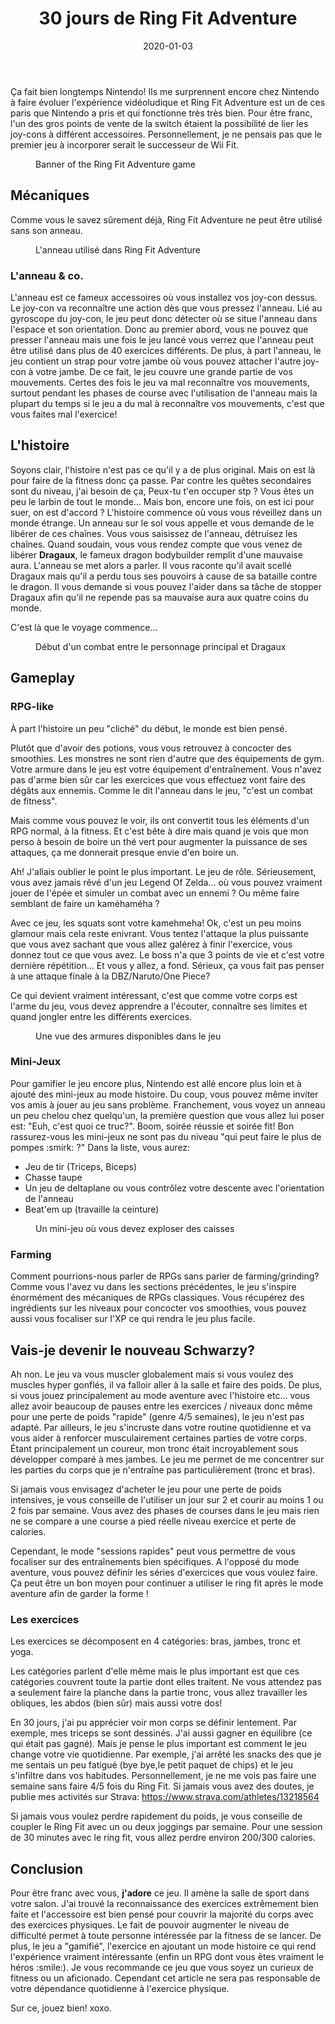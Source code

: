 #+TITLE: 30 jours de Ring Fit Adventure
#+DATE: 2020-01-03
#+TAGS[]: Sport Switch
#+CATEGORIES[]: video-games
#+slug: 30-jours-de-ring-fit
#+aliases[]: /fr/posts/video-games/2020-01-03-30-days-of-ringfit
#+DRAFT: false

Ça fait bien longtemps Nintendo! Ils me surprennent encore chez Nintendo à faire évoluer l'expérience vidéoludique et Ring Fit Adventure est un de ces paris que Nintendo a pris et qui fonctionne très très bien.
Pour être franc, l'un des gros points de vente de la switch étaient la possibilité de lier les joy-cons à différent accessoires. Personnellement, je ne pensais pas que le premier jeu à incorporer serait le successeur de Wii Fit.

#+CAPTION: Banner of the Ring Fit Adventure game
#+NAME:   fig__unclickable_image
[[/post_content/2019-12-30/ring-fit-adventure-banner.jpeg]]

** Mécaniques
   Comme vous le savez sûrement déjà, Ring Fit Adventure ne peut être utilisé sans son anneau.

#+CAPTION: L'anneau utilisé dans Ring Fit Adventure
#+NAME:   fig__unclickable_image
[[/post_content/2019-12-30/ring-fit-adventure-gear.png]]

*** L'anneau & co.
    L'anneau est ce fameux accessoires où vous installez vos joy-con dessus. Le joy-con va reconnaître une action dès que vous pressez l'anneau. Lié au gyroscope du joy-con, le jeu peut donc détecter où se situe l'anneau dans l'espace et son orientation. Donc au premier abord, vous ne pouvez que presser l'anneau mais une fois le jeu lancé vous verrez que l'anneau peut être utilisé dans plus de 40 exercices différents. De plus, à part l'anneau, le jeu contient un strap pour votre jambe où vous pouvez attacher l'autre joy-con à votre jambe. De ce fait, le jeu couvre une grande partie de vos mouvements.
Certes des fois le jeu va mal reconnaître vos mouvements, surtout pendant les phases de course avec l'utilisation de l'anneau mais la plupart du temps si le jeu a du mal à reconnaître vos mouvements, c'est que vous faites mal l'exercice!

** L'histoire
   Soyons clair, l'histoire n'est pas ce qu'il y a de plus original. Mais on est là pour faire de la fitness donc ça passe.
Par contre les quêtes secondaires sont du niveau, j'ai besoin de ça, Peux-tu t'en occuper stp ? Vous êtes un peu le larbin de tout le monde... Mais bon, encore une fois, on est ici pour suer, on est d'accord ?
L'histoire commence où vous vous réveillez dans un monde étrange. Un anneau sur le sol vous appelle et vous demande de le libérer de ces chaînes. Vous vous saisissez de l'anneau, détruisez les chaînes. Quand soudain, vous vous rendez compte que vous venez de libérer **Dragaux**, le fameux dragon bodybuilder remplit d'une mauvaise aura. L'anneau se met alors a parler. Il vous raconte qu'il avait scellé Dragaux mais qu'il a perdu tous ses pouvoirs à cause de sa bataille contre le dragon. Il vous demande si vous pouvez l'aider dans sa tâche de stopper Dragaux afin qu'il ne repende pas sa mauvaise aura aux quatre coins du monde.

C'est là que le voyage commence...

#+CAPTION: Début d'un combat entre le personnage principal et Dragaux
#+NAME:   fig__unclickable_image
[[/post_content/2019-12-30/ring-fit-adventure-dragaux-and-co.jpg]]


** Gameplay
*** RPG-like

À part l'histoire un peu "cliché" du début, le monde est bien pensé.

Plutôt que d'avoir des potions, vous vous retrouvez à concocter des smoothies. Les monstres ne sont rien d'autre que des équipements de gym. Votre armure dans le jeu est votre équipement d'entraînement. Vous n'avez pas d'arme bien sûr car les exercices que vous effectuez vont faire des dégâts aux ennemis. Comme le dit l'anneau dans le jeu, "c'est un combat de fitness".

Mais comme vous pouvez le voir, ils ont convertit tous les éléments d'un RPG normal, à la fitness. Et c'est bête à dire mais quand je vois que mon perso à besoin de boire un thé vert pour augmenter la puissance de ses attaques, ça me donnerait presque envie d'en boire un.

Ah! J'allais oublier le point le plus important.
Le jeu de rôle.
Sérieusement, vous avez jamais rêvé d'un jeu Legend Of Zelda... où vous pouvez vraiment jouer de l'épée et simuler un combat avec un ennemi ? Ou même faire semblant de faire un kaméhaméha ?

Avec ce jeu, les squats sont votre kamehmeha! Ok, c'est un peu moins glamour mais cela reste enivrant.
Vous tentez l'attaque la plus puissante que vous avez sachant que vous allez galérez à finir l'exercice, vous donnez tout ce que vous avez. Le boss n'a que 3 points de vie et c'est votre dernière répétition... Et vous y allez, a fond.
Sérieux, ça vous fait pas penser à une attaque finale à la DBZ/Naruto/One Piece?

Ce qui devient vraiment intéressant, c'est que comme votre corps est l'arme du jeu, vous devez apprendre a l'écouter, connaître ses limites et quand jongler
entre les différents exercices.

#+CAPTION: Une vue des armures disponibles dans le jeu
#+NAME:   fig:SED-HR4049
[[/post_content/2019-12-30/ring-fit-adventure-outfits.jpg]]

*** Mini-Jeux
Pour gamifier le jeu encore plus, Nintendo est allé encore plus loin et à ajouté des mini-jeux au mode histoire.
Du coup, vous pouvez même inviter vos amis à jouer au jeu sans problème. Franchement, vous voyez un anneau un peu chelou chez quelqu'un, la première question que vous allez lui poser est: "Euh, c'est quoi ce truc?". Boom, soirée réussie et soirée fit! Bon rassurez-vous les mini-jeux ne sont pas du niveau "qui peut faire le plus de pompes :smirk: ?"
Dans la liste, vous aurez:
- Jeu de tir (Triceps, Biceps)
- Chasse taupe
- Un jeu de deltaplane ou vous contrôlez votre descente avec l'orientation de l'anneau
- Beat'em up (travaille la ceinture)

#+CAPTION: Un mini-jeu où vous devez exploser des caisses
#+NAME:   fig:SED-HR4049
[[/post_content/2019-12-30/ring-fit-adventure-minigame.jpg]]


*** Farming
Comment pourrions-nous parler de RPGs sans parler de farming/grinding?
Comme vous l'avez vu dans les sections précédentes, le jeu s'inspire énormément des mécaniques de RPGs classiques.
Vous récupérez des ingrédients sur les niveaux pour concocter vos smoothies, vous pouvez aussi vous focaliser sur l'XP ce qui rendra le jeu plus facile.

** Vais-je devenir le nouveau Schwarzy?

Ah non. Le jeu va vous muscler globalement mais si vous voulez des muscles hyper gonflés, il va falloir aller à la salle et faire des poids.
De plus, si vous jouez principalement au mode aventure avec l'histoire etc... vous allez avoir beaucoup de pauses entre les exercices / niveaux donc même pour une perte de poids "rapide" (genre 4/5 semaines), le jeu n'est pas adapté. Par ailleurs, le jeu s'incruste dans votre routine quotidienne et va vous aider à renforcer musculairement certaines parties de votre corps. Étant principalement un coureur, mon tronc était incroyablement sous développer comparé à mes jambes. Le jeu me permet de me concentrer sur les parties du corps que je n'entraîne pas particulièrement (tronc et bras).

Si jamais vous envisagez d'acheter le jeu pour une perte de poids intensives, je vous conseille de l'utiliser un jour sur 2 et courir au moins 1 ou 2 fois par semaine.
Vous avez des phases de courses dans le jeu mais rien ne se compare a une course a pied réelle niveau exercice et perte de calories.

Cependant, le mode "sessions rapides" peut vous permettre de vous focaliser sur des entraînements bien spécifiques. A l'opposé du mode aventure, vous pouvez définir les
séries d'exercices que vous voulez faire. Ça peut être un bon moyen pour continuer a utiliser le ring fit après le mode aventure afin de garder la forme !

*** Les exercices

Les exercices se décomposent en 4 catégories: bras, jambes, tronc et yoga.

Les catégories parlent d'elle même mais le plus important est que ces catégories couvrent toute la partie dont elles traitent.
Ne vous attendez pas a seulement faire la planche dans la partie tronc, vous allez travailler les obliques, les abdos (bien sûr) mais aussi votre dos!

En 30 jours, j'ai pu apprécier voir mon corps se définir lentement. Par exemple, mes triceps se sont dessinés.
J'ai aussi gagner en équilibre (ce qui était pas gagné). Mais je pense le plus important est comment le jeu change votre vie quotidienne.
Par exemple, j'ai arrêté les snacks des que je me sentais un peu fatigué (bye bye,le petit paquet de chips) et le jeu s'infiltre dans vos habitudes. Personnellement, je ne me vois pas faire une semaine sans faire 4/5 fois du Ring Fit. Si jamais vous avez des doutes, je publie mes activités sur Strava:
https://www.strava.com/athletes/13218564

Si jamais vous voulez perdre rapidement du poids, je vous conseille de coupler le Ring Fit avec un ou deux joggings par semaine. Pour une session de 30 minutes avec le ring fit, vous allez perdre environ 200/300 calories.

** Conclusion


Pour être franc avec vous, **j'adore** ce jeu. Il amène la salle de sport dans votre salon.
J'ai trouvé la reconnaissance des exercices extrêmement bien faite et l'accessoire est bien pensé pour couvrir la majorité du corps avec des exercices physiques.
Le fait de pouvoir augmenter le niveau de difficulté permet à toute personne intéressée par la fitness de se lancer. De plus, le jeu a "gamifié", l'exercice en ajoutant un mode histoire ce qui rend l'expérience vraiment intéressante (enfin un RPG dont vous êtes vraiment le héros :smile:).
Je vous recommande ce jeu que vous soyez un curieux de fitness ou un aficionado. Cependant cet article ne sera pas responsable de votre dépendance quotidienne à l'exercice physique.

Sur ce, jouez bien! xoxo.
